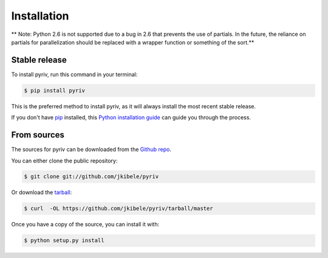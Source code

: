 .. highlight:: shell

============
Installation
============
** Note: Python 2.6 is not supported due to a bug in 2.6 that prevents the use of partials. In the future, the reliance on partials for parallelization should be replaced with a wrapper function or something of the sort.**

Stable release
--------------

To install pyriv, run this command in your terminal:

.. code-block:: console

    $ pip install pyriv

This is the preferred method to install pyriv, as it will always install the most recent stable release. 

If you don't have `pip`_ installed, this `Python installation guide`_ can guide
you through the process.

.. _pip: https://pip.pypa.io
.. _Python installation guide: http://docs.python-guide.org/en/latest/starting/installation/


From sources
------------

The sources for pyriv can be downloaded from the `Github repo`_.

You can either clone the public repository:

.. code-block:: console

    $ git clone git://github.com/jkibele/pyriv

Or download the `tarball`_:

.. code-block:: console

    $ curl  -OL https://github.com/jkibele/pyriv/tarball/master

Once you have a copy of the source, you can install it with:

.. code-block:: console

    $ python setup.py install


.. _Github repo: https://github.com/jkibele/pyriv
.. _tarball: https://github.com/jkibele/pyriv/tarball/master
